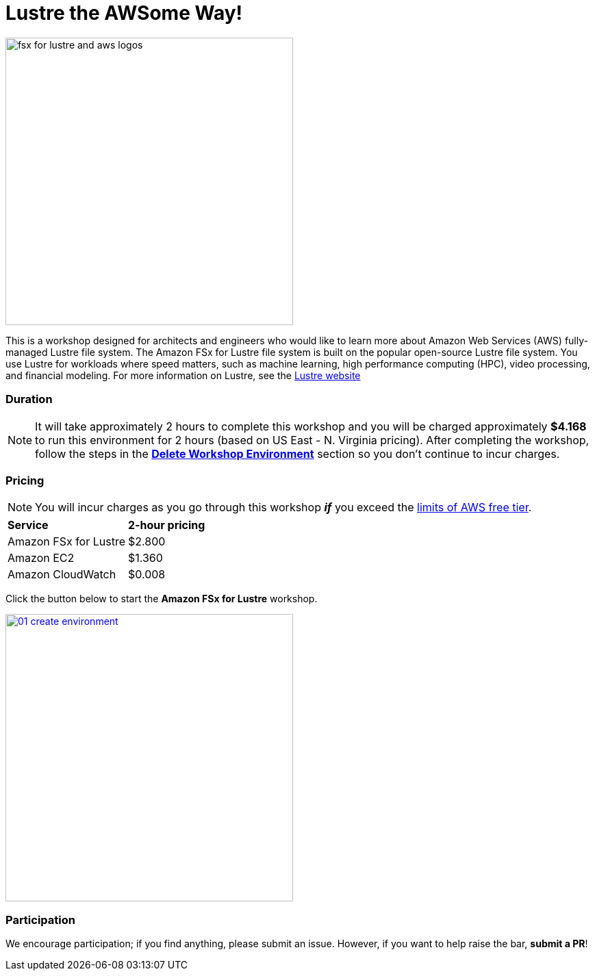 = Lustre the AWSome Way!
:icons:
:linkattrs:
:imagesdir: ../resources/images

image:fsx-lustre-aws-logos.png[alt="fsx for lustre and aws logos", align="left",width=420]

This is a workshop designed for architects and engineers who would like to learn more about Amazon Web Services (AWS) fully-managed Lustre file system.  The Amazon FSx for Lustre file system is built on the popular open-source Lustre file system.  You use Lustre for workloads where speed matters, such as machine learning, high performance computing (HPC), video processing, and financial modeling.  For more information on Lustre, see the link:https://www.lustre.org/[Lustre website]

=== Duration

NOTE: It will take approximately 2 hours to complete this workshop and you will be charged approximately *$4.168* to run this environment for 2 hours (based on US East - N. Virginia pricing). After completing the workshop, follow the steps in the link:../06-delete-workshop-environment/[*Delete Workshop Environment*] section so you don't continue to incur charges.

=== Pricing

NOTE: You will incur charges as you go through this workshop *_if_* you exceed the link:http://docs.aws.amazon.com/awsaccountbilling/latest/aboutv2/free-tier-limits.html[limits of AWS free tier].

|===

| *Service* | *2-hour pricing*
| Amazon FSx for Lustre
a| $2.800

| Amazon EC2
a| $1.360

| Amazon CloudWatch
a| $0.008

|===

Click the button below to start the *Amazon FSx for Lustre* workshop.

image::01-create-environment.png[link=01-access-workshop-environment/, align="left",width=420]

=== Participation

We encourage participation; if you find anything, please submit an issue. However, if you want to help raise the bar, **submit a PR**!
